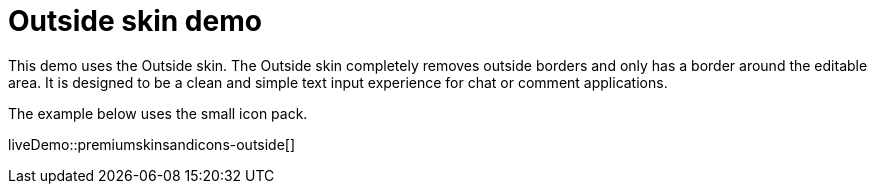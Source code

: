 = Outside skin demo
:description: Outside Demo
:keywords: skin skins icon icons customize theme
:title_nav: Outside Demo

This demo uses the Outside skin. The Outside skin completely removes outside borders and only has a border around the editable area. It is designed to be a clean and simple text input experience for chat or comment applications.

The example below uses the small icon pack.

liveDemo::premiumskinsandicons-outside[]

